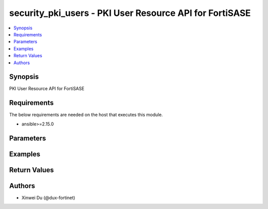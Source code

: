 security_pki_users - PKI User Resource API for FortiSASE
++++++++++++++++++++++++++++++++++++++++++++++++++++++++

.. versionadded:: 1.0.0

.. contents::
   :local:
   :depth: 1

Synopsis
--------
PKI User Resource API for FortiSASE

Requirements
------------

The below requirements are needed on the host that executes this module.

- ansible>=2.15.0


Parameters
----------
.. raw:: html

 <ul>
 <li><span class="li-head">state</span> The state of the module.<span class="li-normal">type: str</span><span class="li-normal">choices: ['present', 'absent']</span><span class="li-normal">default: present</span></li>
 <li><span class="li-head">force_method</span> Specify this option to force the method to use to interact with the resource.<span class="li-normal">type: str</span><span class="li-normal">choices: ['none', 'read', 'create', 'update', 'delete']</span><span class="li-normal">default: none</span></li>
 <li><span class="li-head">bypass_validation</span> Bypass validation of the module.<span class="li-normal">type: bool</span><span class="li-normal">default: False</span></li>
 <li><span class="li-head">params</span> The parameters of the module.<span class="li-normal">type: dict</span><span class="li-normal">required: True</span></li>
 <ul class="ul-self"> <li><span class="li-head">primaryKey</span> Primary Key of PKI User.<span class="li-normal">type: str</span><span class="li-normal">required: True</span></li>
 <li><span class="li-head">subject</span> <span class="li-normal">type: str</span></li>
 <li><span class="li-head">ca</span> <span class="li-normal">type: dict</span></li>
 <li><span class="li-head">isStaticObject</span> <span class="li-normal">type: bool</span><span class="li-normal">choices: ['false', 'true']</span></li>
 <li><span class="li-head">references</span> <span class="li-normal">type: int</span></li>
 <li><span class="li-head">isGlobalEntry</span> <span class="li-normal">type: bool</span><span class="li-normal">choices: ['false', 'true']</span></li>
 </ul> </ul>



Examples
-------------

.. code-block:: yaml

  
  


Return Values
-------------
.. raw:: html

 <ul>
 <li><span class="li-head">http_code</span> <span class="li-normal">type: int</span><span class="li-normal">returned: always</span></li>
 <li><span class="li-head">response</span> <span class="li-normal">type: raw</span><span class="li-normal">returned: always</span></li>
 </ul>


Authors
-------

- Xinwei Du (@dux-fortinet)


